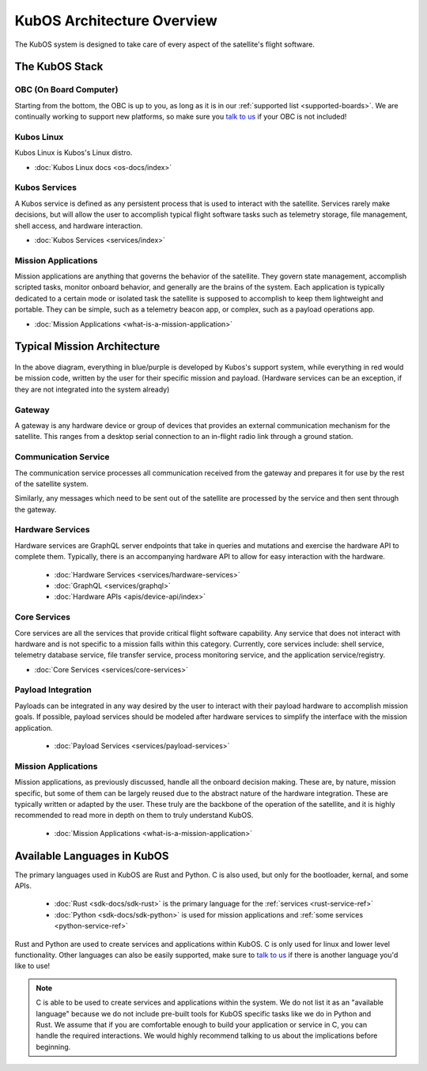 KubOS Architecture Overview
===========================

The KubOS system is designed to take care of every aspect of the satellite's flight software.


The KubOS Stack
---------------

.. figure:: images/architecture_stack.png
    :align: center


OBC (On Board Computer)
~~~~~~~~~~~~~~~~~~~~~~~

Starting from the bottom, the OBC is up to you, as long as it is in our :ref:`supported list <supported-boards>`.
We are continually working to support new platforms, so make sure you `talk to us <https://slack.kubos.co/>`__ if your OBC is not included!

Kubos Linux
~~~~~~~~~~~

Kubos Linux is Kubos's Linux distro.

- :doc:`Kubos Linux docs <os-docs/index>`

Kubos Services
~~~~~~~~~~~~~~

A Kubos service is defined as any persistent process that is used to interact with the satellite.
Services rarely make decisions, but will allow the user to accomplish typical flight software tasks such as telemetry storage, file management, shell access, and hardware interaction.

- :doc:`Kubos Services <services/index>`

Mission Applications
~~~~~~~~~~~~~~~~~~~~

Mission applications are anything that governs the behavior of the satellite. They govern state management, accomplish scripted tasks, monitor onboard behavior, and generally are the brains of the system. Each application is typically dedicated to a certain mode or isolated task the satellite is supposed to accomplish to keep them lightweight and portable. They can be simple, such as a telemetry beacon app, or complex, such as a payload operations app.

- :doc:`Mission Applications <what-is-a-mission-application>`


Typical Mission Architecture
----------------------------

.. figure:: images/mission_diagram.png
    :align: center

In the above diagram, everything in blue/purple is developed by Kubos's support system, while everything in red would be mission code, written by the user for their specific mission and payload. (Hardware services can be an exception, if they are not integrated into the system already)

Gateway
~~~~~~~

A gateway is any hardware device or group of devices that provides an external communication mechanism for the satellite.
This ranges from a desktop serial connection to an in-flight radio link through a ground station.

Communication Service
~~~~~~~~~~~~~~~~~~~~~

The communication service processes all communication received from the gateway and prepares it for use by the rest of the satellite system.

Similarly, any messages which need to be sent out of the satellite are processed by the service and then sent through the gateway.

Hardware Services
~~~~~~~~~~~~~~~~~

Hardware services are GraphQL server endpoints that take in queries and mutations and exercise the hardware API to complete them. Typically, there is an accompanying hardware API to allow for easy interaction with the hardware.

 - :doc:`Hardware Services <services/hardware-services>`
 - :doc:`GraphQL <services/graphql>`
 - :doc:`Hardware APIs <apis/device-api/index>`

Core Services
~~~~~~~~~~~~~

Core services are all the services that provide critical flight software capability.
Any service that does not interact with hardware and is not specific to a mission falls within this category.
Currently, core services include: shell service, telemetry database service, file transfer service, process monitoring service, and the application service/registry.

- :doc:`Core Services <services/core-services>`

Payload Integration
~~~~~~~~~~~~~~~~~~~

Payloads can be integrated in any way desired by the user to interact with their payload hardware to accomplish mission goals.
If possible, payload services should be modeled after hardware services to simplify the interface with the mission application.

 - :doc:`Payload Services <services/payload-services>`

Mission Applications
~~~~~~~~~~~~~~~~~~~~

Mission applications, as previously discussed, handle all the onboard decision making.
These are, by nature, mission specific, but some of them can be largely reused due to the abstract nature of the hardware integration.
These are typically written or adapted by the user.
These truly are the backbone of the operation of the satellite, and it is highly recommended to read more in depth on them to truly understand KubOS.

 - :doc:`Mission Applications <what-is-a-mission-application>`


Available Languages in KubOS
----------------------------

The primary languages used in KubOS are Rust and Python. C is also used, but only for the bootloader, kernal, and some APIs.

 - :doc:`Rust <sdk-docs/sdk-rust>` is the primary language for the :ref:`services <rust-service-ref>`
 - :doc:`Python <sdk-docs/sdk-python>` is used for mission applications and :ref:`some services <python-service-ref>`

Rust and Python are used to create services and applications within KubOS. C is only used for linux and lower level functionality.
Other languages can also be easily supported, make sure to `talk to us <https://slack.kubos.co/>`__ if there is another language you'd like to use!

.. Note::
    C is able to be used to create services and applications within the system. We do not list it as an "available language" because we do not include pre-built tools for KubOS specific tasks like we do in Python and Rust. We assume that if you are comfortable enough to build your application or service in C, you can handle the required interactions. We would highly recommend talking to us about the implications before beginning.
